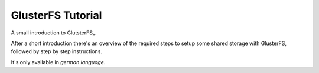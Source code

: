 ==================
GlusterFS Tutorial
==================

A small introduction to GlutsterFS_.

After a short introduction there's an overview of the required steps to setup 
some shared storage with GlusterFS, followed by step by step instructions.

It's only available in *german language*.


.. GlusterFS: http://www.gluster.org/
